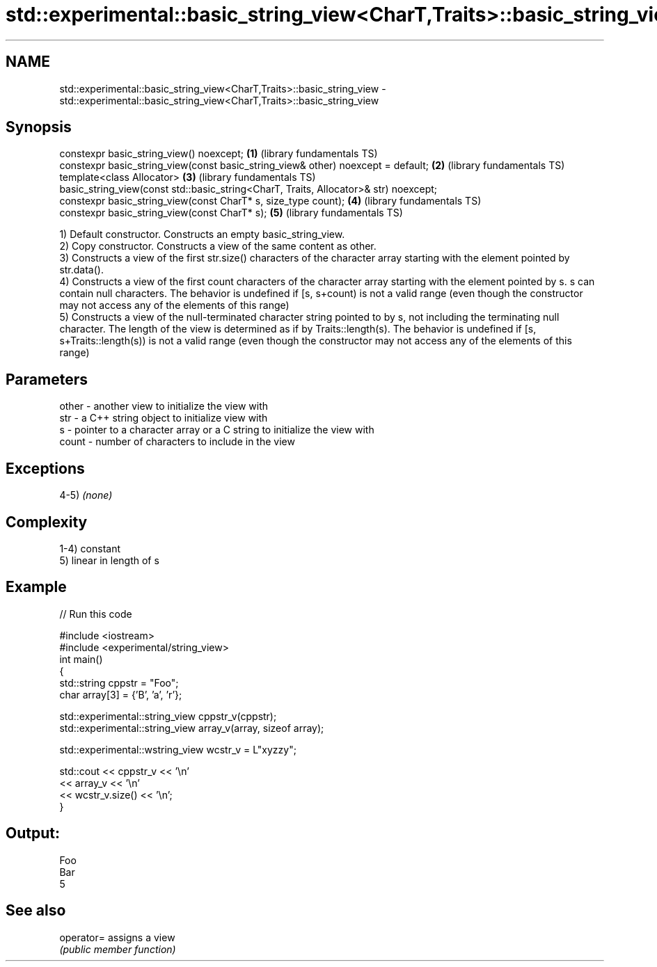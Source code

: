 .TH std::experimental::basic_string_view<CharT,Traits>::basic_string_view 3 "2020.03.24" "http://cppreference.com" "C++ Standard Libary"
.SH NAME
std::experimental::basic_string_view<CharT,Traits>::basic_string_view \- std::experimental::basic_string_view<CharT,Traits>::basic_string_view

.SH Synopsis
   constexpr basic_string_view() noexcept;                                             \fB(1)\fP (library fundamentals TS)
   constexpr basic_string_view(const basic_string_view& other) noexcept = default;     \fB(2)\fP (library fundamentals TS)
   template<class Allocator>                                                           \fB(3)\fP (library fundamentals TS)
   basic_string_view(const std::basic_string<CharT, Traits, Allocator>& str) noexcept;
   constexpr basic_string_view(const CharT* s, size_type count);                       \fB(4)\fP (library fundamentals TS)
   constexpr basic_string_view(const CharT* s);                                        \fB(5)\fP (library fundamentals TS)

   1) Default constructor. Constructs an empty basic_string_view.
   2) Copy constructor. Constructs a view of the same content as other.
   3) Constructs a view of the first str.size() characters of the character array starting with the element pointed by str.data().
   4) Constructs a view of the first count characters of the character array starting with the element pointed by s. s can contain null characters. The behavior is undefined if [s, s+count) is not a valid range (even though the constructor may not access any of the elements of this range)
   5) Constructs a view of the null-terminated character string pointed to by s, not including the terminating null character. The length of the view is determined as if by Traits::length(s). The behavior is undefined if [s, s+Traits::length(s)) is not a valid range (even though the constructor may not access any of the elements of this range)

.SH Parameters

   other - another view to initialize the view with
   str   - a C++ string object to initialize view with
   s     - pointer to a character array or a C string to initialize the view with
   count - number of characters to include in the view

.SH Exceptions

   4-5) \fI(none)\fP

.SH Complexity

   1-4) constant
   5) linear in length of s

.SH Example

   
// Run this code

 #include <iostream>
 #include <experimental/string_view>
 int main()
 {
     std::string cppstr = "Foo";
     char array[3] = {'B', 'a', 'r'};

     std::experimental::string_view cppstr_v(cppstr);
     std::experimental::string_view array_v(array, sizeof array);

     std::experimental::wstring_view wcstr_v = L"xyzzy";

     std::cout << cppstr_v << '\\n'
               << array_v << '\\n'
               << wcstr_v.size() << '\\n';
 }

.SH Output:

 Foo
 Bar
 5

.SH See also

   operator= assigns a view
             \fI(public member function)\fP
